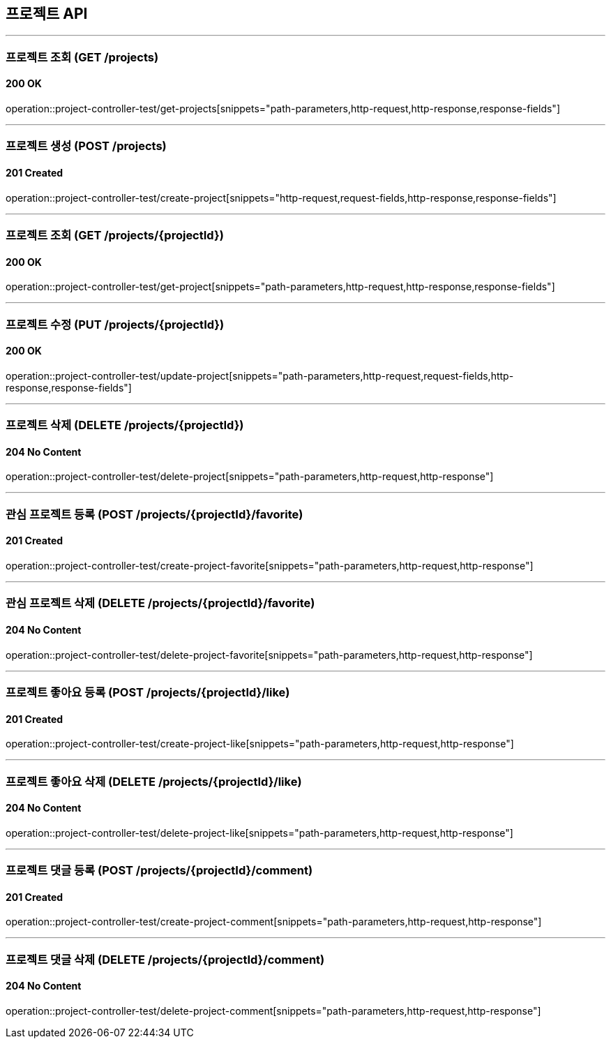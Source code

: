 == 프로젝트 API
:source-highlighter: highlightjs

---
=== 프로젝트 조회 (GET /projects)
==== 200 OK
====
operation::project-controller-test/get-projects[snippets="path-parameters,http-request,http-response,response-fields"]
====

---
=== 프로젝트 생성 (POST /projects)
==== 201 Created
====
operation::project-controller-test/create-project[snippets="http-request,request-fields,http-response,response-fields"]
====

---
=== 프로젝트 조회 (GET /projects/{projectId})
==== 200 OK
====
operation::project-controller-test/get-project[snippets="path-parameters,http-request,http-response,response-fields"]
====

---
=== 프로젝트 수정 (PUT /projects/{projectId})
==== 200 OK
====
operation::project-controller-test/update-project[snippets="path-parameters,http-request,request-fields,http-response,response-fields"]
====

---
=== 프로젝트 삭제 (DELETE /projects/{projectId})
==== 204 No Content
====
operation::project-controller-test/delete-project[snippets="path-parameters,http-request,http-response"]
====

---
=== 관심 프로젝트 등록 (POST /projects/{projectId}/favorite)
==== 201 Created
====
operation::project-controller-test/create-project-favorite[snippets="path-parameters,http-request,http-response"]
====

---
=== 관심 프로젝트 삭제 (DELETE /projects/{projectId}/favorite)
==== 204 No Content
====
operation::project-controller-test/delete-project-favorite[snippets="path-parameters,http-request,http-response"]
====

---
=== 프로젝트 좋아요 등록 (POST /projects/{projectId}/like)
==== 201 Created
====
operation::project-controller-test/create-project-like[snippets="path-parameters,http-request,http-response"]
====

---
=== 프로젝트 좋아요 삭제 (DELETE /projects/{projectId}/like)
==== 204 No Content
====
operation::project-controller-test/delete-project-like[snippets="path-parameters,http-request,http-response"]
====

---
=== 프로젝트 댓글 등록 (POST /projects/{projectId}/comment)
==== 201 Created
====
operation::project-controller-test/create-project-comment[snippets="path-parameters,http-request,http-response"]
====

---
=== 프로젝트 댓글 삭제 (DELETE /projects/{projectId}/comment)
==== 204 No Content
====
operation::project-controller-test/delete-project-comment[snippets="path-parameters,http-request,http-response"]
====
